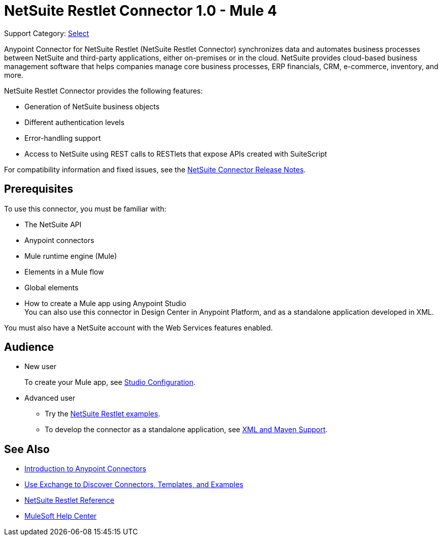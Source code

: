 = NetSuite Restlet Connector 1.0 - Mule 4

Support Category: https://www.mulesoft.com/legal/versioning-back-support-policy#anypoint-connectors[Select]


Anypoint Connector for NetSuite Restlet (NetSuite Restlet Connector) synchronizes data and automates business processes between NetSuite and third-party applications, either on-premises or in the cloud. NetSuite provides cloud-based business management software that helps companies manage core business processes, ERP financials, CRM, e-commerce, inventory, and more.

NetSuite Restlet Connector provides the following features:

* Generation of NetSuite business objects 
* Different authentication levels
* Error-handling support 
* Access to NetSuite using REST calls to RESTlets that expose APIs created with SuiteScript

For compatibility information and fixed issues, see the xref:release-notes::connector/netsuite-connector-release-notes-mule-4.adoc[NetSuite Connector Release Notes].

== Prerequisites

To use this connector, you must be familiar with:

* The NetSuite API
* Anypoint connectors
* Mule runtime engine (Mule)
* Elements in a Mule flow
* Global elements
* How to create a Mule app using Anypoint Studio +
You can also use this connector in Design Center in Anypoint Platform, and as a standalone application developed in XML.

You must also have a NetSuite account with the Web Services features enabled.

== Audience

* New user
+
To create your Mule app, see
xref:netsuite-studio-configure.adoc[Studio Configuration].
* Advanced user
+
** Try the xref:netsuite-examples.adoc[NetSuite Restlet examples].
** To develop the connector as a standalone application, see xref:netsuite-connector-xml-maven.adoc[XML and Maven Support].

== See Also

* xref:connectors::introduction/introduction-to-anypoint-connectors.adoc[Introduction to Anypoint Connectors]
* xref:connectors::introduction/intro-use-exchange.adoc[Use Exchange to Discover Connectors, Templates, and Examples]
* xref:netsuite-restlet-connector-reference.adoc[NetSuite Restlet Reference]
* https://help.mulesoft.com[MuleSoft Help Center]


